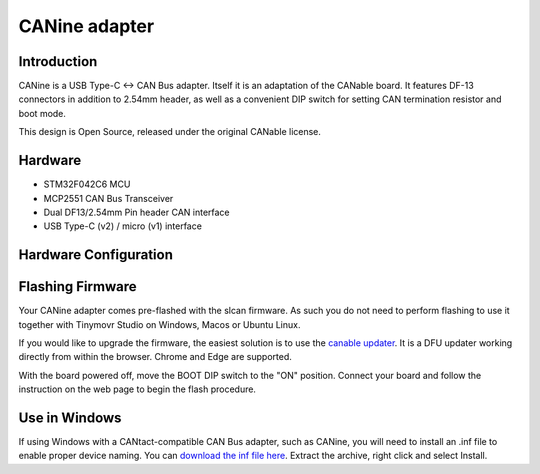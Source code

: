 
**********************
CANine adapter
**********************

Introduction
############

CANine is a USB Type-C <-> CAN Bus adapter. Itself it is an adaptation of the CANable board. It features DF-13 connectors in addition to 2.54mm header, as well as a convenient DIP switch for setting CAN termination resistor and boot mode.

This design is Open Source, released under the original CANable license.

Hardware
########

* STM32F042C6 MCU
* MCP2551 CAN Bus Transceiver
* Dual DF13/2.54mm Pin header CAN interface
* USB Type-C (v2) / micro (v1) interface

Hardware Configuration
######################

.. figure:: canine_config.png
  :width: 800
  :align: center
  :alt: CANine hardware configuration diagram
  :figclass: align-center


Flashing Firmware
#################

Your CANine adapter comes pre-flashed with the slcan firmware. As such you do not need to perform flashing to use it together with Tinymovr Studio on Windows, Macos or Ubuntu Linux.

If you would like to upgrade the firmware, the easiest solution is to use the `canable updater <https://canable.io/updater/>`_. It is a DFU updater working directly from within the browser. Chrome and Edge are supported.

With the board powered off, move the BOOT DIP switch to the "ON" position. Connect your board and follow the instruction on the web page to begin the flash procedure.


Use in Windows
##############

If using Windows with a CANtact-compatible CAN Bus adapter, such as CANine, you will need to install an .inf file to enable proper device naming. You can `download the inf file here <https://canable.io/utilities/windows-driver.zip>`_. Extract the archive, right click and select Install.
